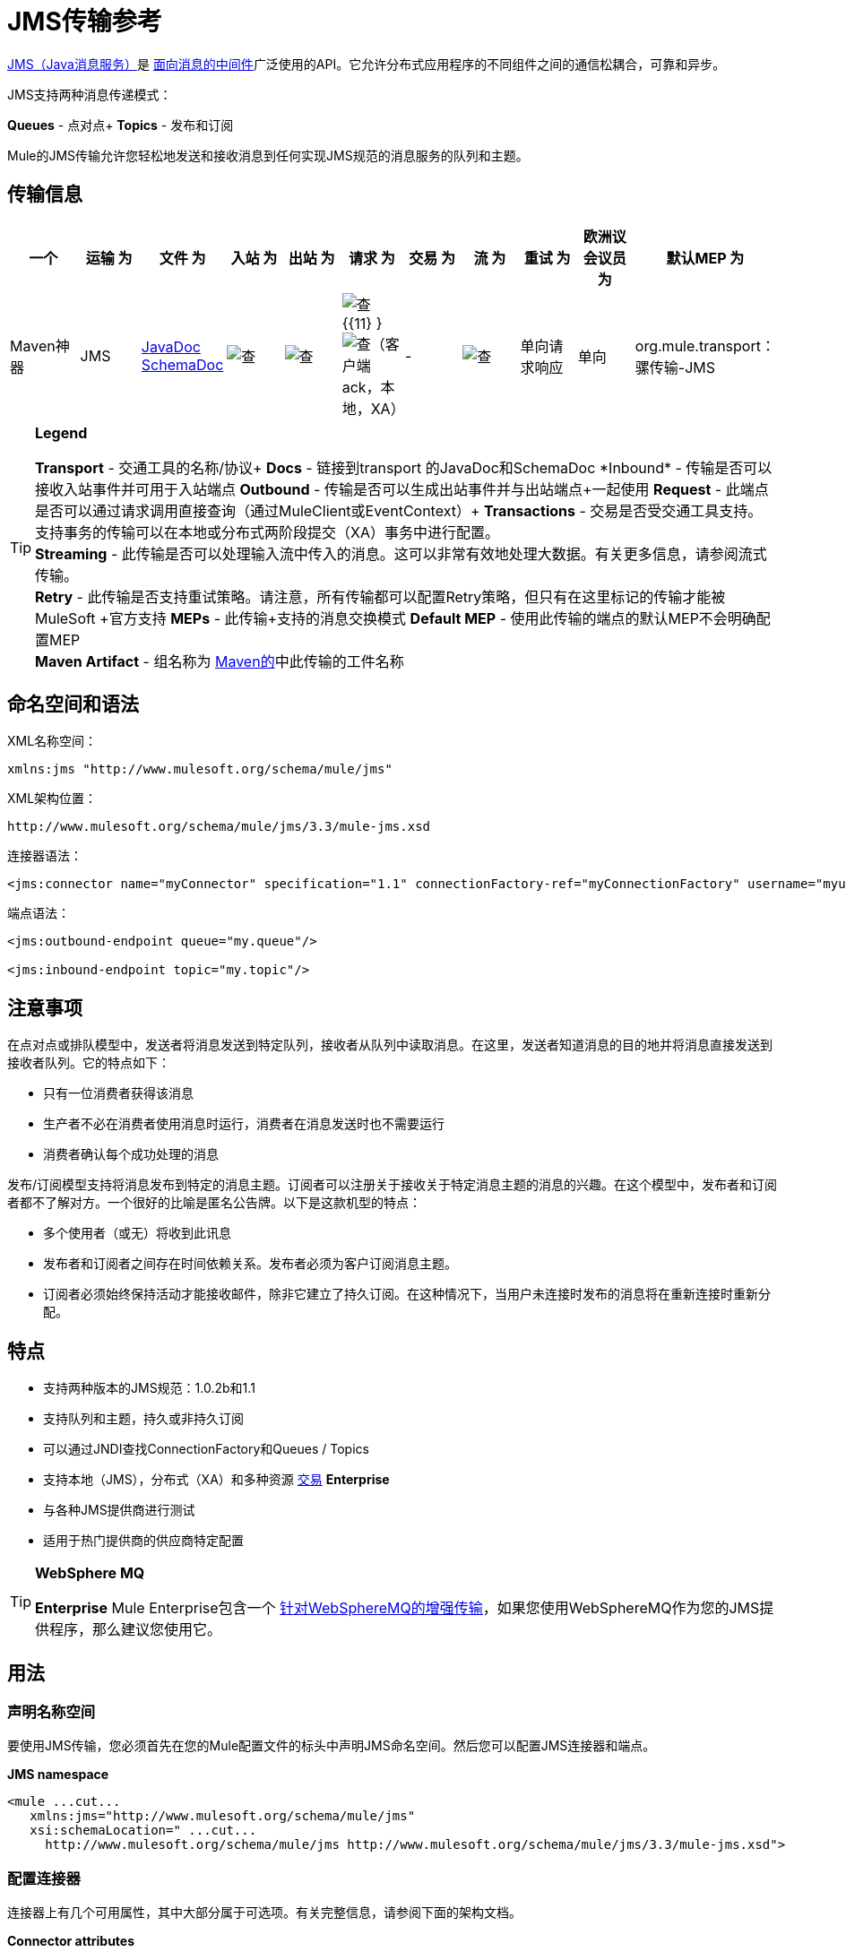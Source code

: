 =  JMS传输参考

http://java.sun.com/products/jms/docs.html[JMS（Java消息服务）]是 http://en.wikipedia.org/wiki/Message_Oriented_Middleware[面向消息的中间件]广泛使用的API。它允许分布式应用程序的不同组件之间的通信松耦合，可靠和异步。

JMS支持两种消息传递模式：

*Queues*  - 点对点+
*Topics*  - 发布和订阅

Mule的JMS传输允许您轻松地发送和接收消息到任何实现JMS规范的消息服务的队列和主题。

== 传输信息

[%header,cols="10,9,9,9,9,9,9,9,9,9,9"]
|===
一个|
运输

 为|
文件

 为|
入站

 为|
出站

 为|
请求

 为|
交易

 为|
流

 为|
重试

 为|
欧洲议会议员

 为|
默认MEP

 为|
Maven神器

| JMS  | http://www.mulesoft.org/docs/site/current3/apidocs/org/mule/transport/jms/package-summary.html[JavaDoc SchemaDoc]  | image:check.png[查]  | image:check.png[查]  | image:check.png[查] {{11} } image:check.png[查]（客户端ack，本地，XA） |   -   | image:check.png[查]  |单向请求响应 |单向 | org.mule.transport：骡传输-JMS
|===

[TIP]
====
*Legend*


*Transport*  - 交通工具的名称/协议+
  *Docs*  - 链接到transport +的JavaDoc和SchemaDoc
  *Inbound*  - 传输是否可以接收入站事件并可用于入站端点+
  *Outbound*  - 传输是否可以生成出站事件并与出站端点+一起使用
  *Request*  - 此端点是否可以通过请求调用直接查询（通过MuleClient或EventContext）+
  *Transactions*  - 交易是否受交通工具支持。支持事务的传输可以在本地或分布式两阶段提交（XA）事务中进行配置。 +
  *Streaming*  - 此传输是否可以处理输入流中传入的消息。这可以非常有效地处理大数据。有关更多信息，请参阅流式传输。 +
  *Retry*  - 此传输是否支持重试策略。请注意，所有传输都可以配置Retry策略，但只有在这里标记的传输才能被MuleSoft +官方支持
  *MEPs*  - 此传输+支持的消息交换模式
  *Default MEP*  - 使用此传输的端点的默认MEP不会明确配置MEP +
  *Maven Artifact*  - 组名称为 http://maven.apache.org/[Maven的]中此传输的工件名称
====

== 命名空间和语法

XML名称空间：

[source, xml, linenums]
----
xmlns:jms "http://www.mulesoft.org/schema/mule/jms"
----

XML架构位置：

[source, code, linenums]
----
http://www.mulesoft.org/schema/mule/jms/3.3/mule-jms.xsd
----

连接器语法：

[source, xml, linenums]
----
<jms:connector name="myConnector" specification="1.1" connectionFactory-ref="myConnectionFactory" username="myuser" password="mypass"/>
----

端点语法：

[source, xml, linenums]
----
<jms:outbound-endpoint queue="my.queue"/>
 
<jms:inbound-endpoint topic="my.topic"/>
----

== 注意事项

在点对点或排队模型中，发送者将消息发送到特定队列，接收者从队列中读取消息。在这里，发送者知道消息的目的地并将消息直接发送到接收者队列。它的特点如下：

* 只有一位消费者获得该消息
* 生产者不必在消费者使用消息时运行，消费者在消息发送时也不需要运行
* 消费者确认每个成功处理的消息

发布/订阅模型支持将消息发布到特定的消息主题。订阅者可以注册关于接收关于特定消息主题的消息的兴趣。在这个模型中，发布者和订阅者都不了解对方。一个很好的比喻是匿名公告牌。以下是这款机型的特点：

* 多个使用者（或无）将收到此讯息
* 发布者和订阅者之间存在时间依赖关系。发布者必须为客户订阅消息主题。
* 订阅者必须始终保持活动才能接收邮件，除非它建立了持久订阅。在这种情况下，当用户未连接时发布的消息将在重新连接时重新分配。

== 特点

* 支持两种版本的JMS规范：1.0.2b和1.1
* 支持队列和主题，持久或非持久订阅
* 可以通过JNDI查找ConnectionFactory和Queues / Topics
* 支持本地（JMS），分布式（XA）和多种资源 link:/mule-user-guide/v/3.3/transaction-management[交易] *Enterprise*
* 与各种JMS提供商进行测试
* 适用于热门提供商的供应商特定配置

[TIP]
====
*WebSphere MQ*

*Enterprise*
Mule Enterprise包含一个 link:/mule-user-guide/v/3.3/mule-wmq-transport-reference[针对WebSphereMQ的增强传输]，如果您使用WebSphereMQ作为您的JMS提供程序，那么建议您使用它。
====

== 用法

=== 声明名称空间

要使用JMS传输，您必须首先在您的Mule配置文件的标头中声明JMS命名空间。然后您可以配置JMS连接器和端点。

*JMS namespace*

[source, xml, linenums]
----
<mule ...cut...
   xmlns:jms="http://www.mulesoft.org/schema/mule/jms"
   xsi:schemaLocation=" ...cut...
     http://www.mulesoft.org/schema/mule/jms http://www.mulesoft.org/schema/mule/jms/3.3/mule-jms.xsd">
----

=== 配置连接器

连接器上有几个可用属性，其中大部分属于可选项。有关完整信息，请参阅下面的架构文档。

*Connector attributes*

[source, xml, linenums]
----
<jms:connector name="myConnector"
               acknowledgementMode="DUPS_OK_ACKNOWLEDGE"
               clientId="myClient"
               durable="true"
               noLocal="true"
               persistentDelivery="true"
               maxRedelivery="5"
               cacheJmsSessions="true"
               eagerConsumer="false"
               specification="1.1"
               numberOfConsumers="7"
               username="myuser"
               password="mypass" />
----

==== 配置ConnectionFactory

其中最重要的属性之一是`connectionFactory-ref`。这是对ConnectionFactory对象的引用，它将为您的JMS提供程序创建新的连接。该对象必须实现接口`javax.jms.ConnectionFactory`。

*ConnectionFactory*

[source, xml, linenums]
----
<spring:bean name="connectionFactory" class="com.foo.FooConnectionFactory"/>
 
<jms:connector name="jmsConnector1" connectionFactory-ref="connectionFactory" />
----

还有一些属性可以让你从JNDI上下文中查找ConnectionFactory：

*ConnectionFactory from JNDI*

[source, xml, linenums]
----
<jms:connector name="jmsConnector"
    jndiInitialFactory="com.sun.jndi.ldap.LdapCtxFactory"
    jndiProviderUrl="ldap://localhost:10389/"
    jndiProviderProperties-ref="providerProperties"
    connectionFactoryJndiName="cn=ConnectionFactory,dc=example,dc=com" />
----

=== 配置端点

==== 队列

[source, xml, linenums]
----
<jms:inbound-endpoint queue="my.queue"/>
 
<jms:outbound-endpoint queue="my.queue"/>
----

==== 主题

[source, xml, linenums]
----
<jms:inbound-endpoint topic="my.topic"/>
 
<jms:outbound-endpoint topic="my.topic"/>
----

默认情况下，Mule对某个主题的订阅是非持久性的（即，它只会在连接到主题时接收消息）。您可以通过在连接器上设置`durable`属性来使主题订阅持久。

当使用持久订阅时，JMS服务器需要一个持久名称来标识每个订阅者。默认情况下，Mule以`mule.<connector name>.<topic name>`格式生成持久名称。如果您想自己指定持久名称，则可以使用端点上的`durableName`属性来完成此操作。

*Durable Topic*

[source, xml, linenums]
----
<jms:connector name="jmsTopicConnector" durable="true"/>
 
<jms:inbound-endpoint topic="some.topic" durableName="sub1" />
<jms:inbound-endpoint topic="some.topic" durableName="sub2" />
<jms:inbound-endpoint topic="some.topic" durableName="sub3" />
----

[NOTE]
*Number of consumers* +
 +
就主题而言，端点上的消费者数量将设置为1。您可以通过在连接器上设置`numberOfConcurrentTransactedReceivers`或`numberOfConsumers`来覆盖此设置。

=== 变压器

应用于JMS端点的默认转换器如下所示：+
入站=

http://www.mulesoft.org/docs/site/current/apidocs/org/mule/transport/jms/transformers/JMSMessageToObject.html[JMSMessageToObject]

回应=

http://www.mulesoft.org/docs/site/current/apidocs/org/mule/transport/jms/transformers/ObjectToJMSMessage.html[ObjectToJMSMessage]

出站=

http://www.mulesoft.org/docs/site/current/apidocs/org/mule/transport/jms/transformers/ObjectToJMSMessage.html[ObjectToJMSMessage]

这些会自动转换为标准JMS消息类型或从标准JMS消息类型

[source, code, linenums]
----
javax.jms.TextMessage - java.lang.String
javax.jms.ObjectMessage - java.lang.Object
javax.jms.BytesMessage - byte[]
javax.jms.MapMessage - java.util.Map
javax.jms.StreamMessage - java.io.InputStream
----

=== 从JNDI查找JMS对象

如果您已在连接器上配置了JNDI上下文，则还可以使用jndiDestinations属性通过JNDI查找队列/主题。如果无法通过JNDI找到队列/主题，则将使用现有的JMS会话创建队列/主题，除非您还设置了forceJndiDestinations属性。

有两种不同的方式来配置JNDI设置：

. 使用连接器属性（不建议使用）：
+

[source, xml, linenums]
----
<jms:connector name="jmsConnector"
    jndiInitialFactory="com.sun.jndi.ldap.LdapCtxFactory"
    jndiProviderUrl="ldap://localhost:10389/"
    connectionFactoryJndiName="cn=ConnectionFactory,dc=example,dc=com"
    jndiDestinations="true"
    forceJndiDestinations="true"/>
----

. 使用JndiNameResolver。 JndiNameResolver使用JNDI按名称定义查找对象的策略。该策略包含一个接收名称并返回与该名称关联的对象的查找方法。

目前，该接口有两个简单的实现：

*SimpleJndiNameResolver*：使用JNDI上下文实例来搜索名称。该实例在名称解析器的完整生命周期中保持打开状态。

*CachedJndiNameResolver*：使用简单的缓存来存储以前解析的名称。为每个发送到JNDI服务器的请求创建一个JNDI上下文实例，然后释放该实例。可以清除缓存，重新启动名称解析器。

默认JNDI名称解析器示例：使用default-jndi-name-resolver标记定义名称解析器，然后向其添加适当的属性。

[source, xml, linenums]
----
<jms:activemq-connector name="jmsConnector"
                            jndiDestinations="true"
                            connectionFactoryJndiName="ConnectionFactory">
        <jms:default-jndi-name-resolver
                jndiInitialFactory="org.apache.activemq.jndi.ActiveMQInitialContextFactory"
                jndiProviderUrl="vm://localhost?broker.persistent=false&amp;broker.useJmx=false"
                jndiProviderProperties-ref="providerProperties"/>
    </jms:activemq-connector>
----

*Custom JNDI name resolver example*：使用custom-jndi-name-resolver标记定义名称解析器，然后使用Spring的属性格式添加适当的属性值。

[source, xml, linenums]
----
<jms:activemq-connector name="jmsConnector"
                            jndiDestinations="true"
                            connectionFactoryJndiName="ConnectionFactory">
        <jms:custom-jndi-name-resolver class="org.mule.transport.jms.jndi.CachedJndiNameResolver">
            <spring:property name="jndiInitialFactory" value="org.apache.activemq.jndi.ActiveMQInitialContextFactory"/>
            <spring:property name="jndiProviderUrl"
                             value="vm://localhost?broker.persistent=false&amp;broker.useJmx=false"/>
            <spring:property name="jndiProviderProperties" ref="providerProperties"/>
        </jms:custom-jndi-name-resolver>
    </jms:activemq-connector>
----

===  JmsConnector中的更改

JmsConnector定义中有一些属性更改。一些属性现在已被弃用，因为它们应该在JndiNameResolver中定义，然后在JmsConnector中使用该JndiNameResolver。

JmsConnector中的弃用属性：

*  jndiContext
*  jndiInitialFactory
*  jndiProviderUrl
*  jndiProviderProperties-REF

新增财产：

*  jndiNameResolver：用于设置适当的JndiNameResolver。可以使用JmsConnector定义中的default-jndi-name-resolver或custom-jndi-name-resolver标记进行设置。

===  JMS选择器

您可以将JMS选择器设置为入站端点上的过滤器。 JMS选择器只需在JMS使用者上设置过滤器表达式。

*JMS Selector*

[source, xml, linenums]
----
<jms:inbound-endpoint queue="important.queue">
    <jms:selector expression="JMSPriority=9"/>
</jms:inbound-endpoint>
----

===  JMS标题属性

一旦Mule接收到JMS消息，标准的JMS头如`JMSCorrelationID`和`JMSRedelivered`就可以作为MuleMessage对象的属性使用。

*Retrieving JMS Headers*

[source, code, linenums]
----
String corrId = (String) muleMessage.getProperty("JMSCorrelationID");
boolean redelivered =  muleMessage.getBooleanProperty("JMSRedelivered");
----

您可以用相同的方式访问消息上的任何自定义标题属性。

=== 配置事务轮询

*Enterprise*

JMS传输的企业版本可以使用`TransactedPollingJmsMessageReceiver`进行事务性轮询配置。

*Transactional Polling*

[source, xml, linenums]
----
<jms:connector ...cut...>
     <service-overrides transactedMessageReceiver="com.mulesoft.mule.transport.jms.TransactedPollingJmsMessageReceiver" />
</jms:connector>
 
<jms:inbound-endpoint queue="my.queue">
     <properties>
          <spring:entry key="pollingFrequency" value="5000" /> ❶
     </properties>
</jms:inbound-endpoint>
----

❶每个接收器轮询间隔5秒

=== 禁用回复消息

当传入消息设置了`replyTo`属性时，您可能希望禁用从单向JMS入站端点开始的流程上的自动回复消息。为此，请在流程中的任意位置设置以下变量，以防止Mule自动发送响应。

[source, xml, linenums]
----
<set-variable variableName="MULE_REPLYTO_STOP" value="true" doc:name="Variable"/>  
----

== 示例配置

*Example configuration*

[source, xml, linenums]
----
<mule ...cut...
  xmlns:jms="http://www.mulesoft.org/schema/mule/jms"
  xsi:schemaLocation="...cut...
    http://www.mulesoft.org/schema/mule/jms http://www.mulesoft.org/schema/mule/jms/3.3/mule-jms.xsd"> ❶
 
    <spring:bean name="connectionFactory" class="com.foo.FooConnectionFactory"/>
 
    <jms:connector name="jmsConnector" connectionFactory-ref="connectionFactory" username="myuser" password="mypass" />
 
    <flow name="MyFlow">
        <jms:inbound-endpoint queue="in" />
        <component class="com.foo.MyComponent" />
        <jms:outbound-endpoint queue="out" />
    </flow>
</mule>
----

❶导入JMS模式名称空间

*Example configuration with transactions*

[source, xml, linenums]
----
<mule ...cut...
  xmlns:jms="http://www.mulesoft.org/schema/mule/jms"
  xsi:schemaLocation="...cut...
    http://www.mulesoft.org/schema/mule/jms http://www.mulesoft.org/schema/mule/jms/3.3/mule-jms.xsd">
 
    <spring:bean name="connectionFactory" class="com.foo.FooConnectionFactory"/>
 
    <jms:connector name="jmsConnector" connectionFactory-ref="connectionFactory" username="myuser" password="mypass" />
 
    <flow name="MyFlow">
        <jms:inbound-endpoint queue="in">
            <jms:transaction action="ALWAYS_BEGIN" /> ❶
        </jms:inbound-endpoint>
        <component class="com.foo.MyComponent" />
        <jms:outbound-endpoint queue="out">
            <jms:transaction action="ALWAYS_JOIN" /> ❶
        </jms:outbound-endpoint>
    </flow>
</mule>
----

❶本地JMS事务

*Example configuration with exception strategy*

[source, xml, linenums]
----
<mule ...cut...
  xmlns:jms="http://www.mulesoft.org/schema/mule/jms"
  xsi:schemaLocation="...cut...
    http://www.mulesoft.org/schema/mule/jms http://www.mulesoft.org/schema/mule/jms/3.3/mule-jms.xsd">
 
    <spring:bean name="connectionFactory" class="com.foo.FooConnectionFactory"/>
 
    <jms:connector name="jmsConnector" connectionFactory-ref="connectionFactory" username="myuser" password="mypass" />
 
    <flow name="MyFlow">
        <jms:inbound-endpoint queue="in">
            <jms:transaction action="ALWAYS_BEGIN" />
        </jms:inbound-endpoint>
        <component class="com.foo.MyComponent" />
        <jms:outbound-endpoint queue="out">
            <jms:transaction action="ALWAYS_JOIN" />
        </jms:outbound-endpoint>
        <default-exception-strategy>
            <commit-transaction exception-pattern="com.foo.ExpectedExceptionType"/> ❶
            <jms:outbound-endpoint queue="dead.letter"> ❷
                <jms:transaction action="JOIN_IF_POSSIBLE" />
            </jms:outbound-endpoint>
        </default-exception-strategy>
    </flow>
</mule>
----

❶将`exception-pattern="*"`设置为捕获所有异常类型+
❷对错误消息实施死信队列

== 供应商特定配置

*Enterprise*

Mule Enterprise包含一个 link:/mule-user-guide/v/3.6/mule-wmq-transport-reference[针对WebSphereMQ的增强传输]，如果您使用WebSphereMQ作为您的JMS提供程序，那么建议您使用它。

http://activemq.apache.org/[ActiveMQ的]还广泛用于Mule，并且 link:/mule-user-guide/v/3.7/activemq-integration[简化配置]。

可以在这里找到配置其他JMS提供者的信息。请注意，这些信息可能会过时。

*  link:/mule-user-guide/v/3.6/hornetq-integration[HornetQ的]
*  link:/mule-user-guide/v/3.7/open-mq-integration[打开MQ]
*  link:/mule-user-guide/v/3.7/solace-jms[Solace JMS]
*  link:/mule-user-guide/v/3.6/tibco-ems-integration[Tibco EMS]

== 参考

=== 配置参考

=  JMS传输

JMS传输为通过JMS队列发送消息提供支持。

== 连接器

连接器元素配置通用连接器，用于通过JMS队列发送和接收消息。

<connector...>的{​​{0}}属性

[%header,cols="5*"]
|=====
| {名称{1}}输入 |必 |缺省 |说明
| connectionFactory-ref  |字符串 |否 |   |引用非连接工厂，这是非供应商JMS配置所必需的。
| redeliveryHandlerFactory-ref  |字符串 |否 |   |参考重新传送处理程序。
| acknowledgementMode  |枚举 |否 | AUTO_ACKNOWLEDGE  |使用的确认模式：AUTO_ACKNOWLEDGE，CLIENT_ACKNOWLEDGE或DUPS_OK_ACKNOWLEDGE。
| clientId  |字符串 |否 |   | JMS客户端的ID。
|耐久性 |布尔值 |否 |   |是否让所有主题订户持久。
| noLocal  |布尔值 |否 |   |如果设置为true，订阅者将不会收到由其自己的连接发布的消息。
| persistentDelivery  |布尔值 |否 |   |如果设置为true，则JMS提供程序会在发送消息时将其记录到稳定存储器中，如果交付不成功，可以恢复。如果消息在传输过程中丢失，客户认为应用程序会遇到问题，则客户会将其标记为持久消息。如果偶尔丢失的消息是可容忍的，则客户端将消息标记为非永久消息。客户使用交付模式告诉JMS提供商如何平衡消息传输可靠性/吞吐量。传送模式仅涵盖将消息传送到目的地。持续传送模式不保证在目的地保留消息，直到收到确认为止。客户应该假定消息保留策略是以管理方式设置的。消息保留策略管理从目的地到消息使用者的消息传递的可靠性。例如，如果客户的消息存储空间耗尽，则可能会丢弃由特定于站点的消息保留策略定义的一些消息。如果消息的传递模式是永久性的，并且目标具有足够的消息保留策略，则消息一定会由JMS提供程序一次性传递一次。
| honorQosHeaders  |布尔值 |否 |   |如果设置为true，则会遵守消息的QoS标头。如果为false（默认），则连接器设置将覆盖邮件标题。
| maxRedelivery  |整数 |否 |   |尝试重新传送邮件的最大次数。使用-1接受具有任何重新传送计数的邮件。
| cacheJmsSessions  |布尔值 |否 |   |是否缓存并重新使用JMS会话对象，而不是每次重新创建连接。注意：仅用于非事务性使用。
| eagerConsumer  |布尔值 |否 |   |是否在创建连接时创建使用者权限，而不是在轮询循环中使用延迟实例化。
|规范 |枚举 |否 | 1.0.2b  |要使用的JMS规范：1.0.2b（默认值）或1.1
|用户名 |字符串 |否 |   |连接的用户名
|密码 |字符串 |否 |   |连接的密码
| numberOfConsumers  |整数 |否 |   |将用于接收JMS消息的并发使用者数量。 （注意：如果你使用这个属性，你不应该配置'numberOfConcurrentTransactedReceivers'，它具有相同的效果。）
| jndiInitialFactory  |字符串 |否 |   |连接到JNDI时使用的初始工厂类。 DEPRECATED：使用jndiNameResolver-ref propertie来配置此值。
| jndiProviderUrl  |字符串 |否 |   |连接到JNDI时使用的URL。 DEPRECATED：使用jndiNameResolver-ref propertie来配置此值。
| jndiProviderProperties-ref  |字符串 |否 |   |引用包含其他提供程序属性的Map。 DEPRECATED：使用jndiNameResolver-ref propertie来配置此值。
| connectionFactoryJndiName  | string  | no  |   |从JNDI查找连接工厂时使用的名称。
| jndiDestinations  |布尔值 |否 |   |如果您想从JNDI查找队列或主题，而不是从会话。
| forceJndiDestinations  |布尔值 |否 |   |如果设置为true，则无法从JNDI检索主题或队列时Mule会失败。如果设置为false，则Mule将在JNDI查找失败时从JMS会话中创建主题或队列。
| disableTemporaryReplyToDestinations  |布尔值 |否 |   |如果设置为false（默认值），当Mule执行请求/响应调用时，自动设置为接收来自远程JMS调用的响应。
| embeddedMode  |布尔值 |否 | false  |某些应用程序服务器（如WebSphere AS）不允许在JMS对象上调用某些方法，有效限制可用功能。嵌入模式告诉骡子尽可能避免这些。默认为false。
|=====

<connector...>的{​​{0}}子元素

[%header,cols="34,33,33"]
|===
| {名称{1}}基数 |说明
| abstract-jndi-name-resolver  | 0..1  | jndi-name-resolver策略元素的占位符。
|===

== 入站端点

入站端点元素配置接收JMS消息的端点。

<inbound-endpoint...>的{​​{0}}属性

[%header,cols="5*"]
|====
| {名称{1}}输入 |必 |缺省 |说明
|持久名称 |字符串 |否 |   |（从2.2.2开始）允许指定持久主题订阅的名称。
|队列 |字符串 |否 |   |队列名称。该属性不能与主题属性一起使用（两者是独占的）。
|主题 |字符串 |否 |   |主题名称。 "topic:"前缀将自动添加。该属性不能与队列属性一起使用（两者是独占的）。
| disableTemporaryReplyToDestinations  |布尔值 |否 |   |如果设置为false（默认值），当Mule执行请求/响应调用时，自动设置为接收来自远程JMS调用的响应。
|====

<inbound-endpoint...>的{​​{0}}子元素

[%header%autowidth.spread]
|===
| {名称{1}}基数 |说明
|骡：抽象-XA的事务
| 0..1
|
|选择
| 0..1
|
|===

== 出站端点

入站端点元素配置JMS消息发送到的端点。

<outbound-endpoint...>的{​​{0}}属性

[%header,cols="5*"]
|====
| {名称{1}}输入 |必 |缺省 |说明
|队列 |字符串 |否 |   |队列名称。该属性不能与主题属性一起使用（两者是独占的）。
|主题 |字符串 |否 |   |主题名称。 "topic:"前缀将自动添加。该属性不能与队列属性一起使用（两者是独占的）。
| disableTemporaryReplyToDestinations  |布尔值 |否 |   |如果设置为false（默认值），当Mule执行请求/响应调用时，自动设置为接收来自远程JMS调用的响应。
|====

<outbound-endpoint...>的{​​{0}}子元素

[%header%autowidth.spread]
|===
| {名称{1}}基数 |说明
|骡：抽象-XA的事务
| 0..1
|
|选择
| 0..1
|
|===

== 端点

端点元素配置全局JMS端点定义。

<endpoint...>的{​​{0}}属性

[%header,cols="5*"]
|====
| {名称{1}}输入 |必 |缺省 |说明
|队列 |字符串 |否 |   |队列名称。该属性不能与主题属性一起使用（两者是独占的）。
|主题 |字符串 |否 |   |主题名称。 "topic:"前缀将自动添加。该属性不能与队列属性一起使用（两者是独占的）。
| disableTemporaryReplyToDestinations  |布尔值 |否 |   |如果设置为false（默认值），当Mule执行请求/响应调用时，自动设置为接收来自远程JMS调用的响应。
|====

<endpoint...>的{​​{0}}子元素

[%header%autowidth.spread]
|===
| {名称{1}}基数 |说明
|骡：抽象-XA的事务
| 0..1
|
|选择
| 0..1
|
|===

=== 变压器

这些是这种运输特有的变压器。请注意，这些会在启动时自动添加到Mule注册表中。当进行自动转换时，这些将在搜索正确的变压器时包含在内。

[%header,cols="2*"]
|======
| {名称{1}}说明
| jmsmessage-to-object-transformer  | jmsmessage-to-object-transformer元素配置一个转换器，通过提取消息负载将JMS消息转换为对象。
| object-to-jmsmessage-transformer  | object-to-jmsmessage-transformer元素配置一个转换器，它根据传入的对象将对象转换为五种类型的JMS消息之一：java .lang.String  - > javax.jms.TextMessage，byte []  - > javax.jms.BytesMessage，java.util.Map（原始类型） - > javax.jms.MapMessage，java.io.InputStream（或java.util 。基本类型列表） - > javax.jms.StreamMessage和java.lang.Serializable，包括java.util.Map，java.util.List和java.util.Set包含可序列化对象（包括基元）的对象 - > javax.jms.ObjectMessage。
|======

=== 过滤器

可以使用过滤器来控制允许哪些数据在流中继续。

[%header,cols="2*"]
|===
| {名称{1}}说明
|属性过滤器 |属性过滤器元素配置一个过滤器，允许您根据JMS属性过滤消息。
|===

== 自定义连接器

自定义连接器元素配置用于通过JMS队列发送和接收消息的自定义连接器。

==  Activemq连接器

activemq-connector元素配置JMS连接器的ActiveMQ版本。

<activemq-connector...>的{​​{0}}属性

[%header,cols="5*"]
|=====
| {名称{1}}输入 |必 |缺省 |说明
| connectionFactory-ref  |字符串 |否 |   |对连接工厂的可选引用。为供应商特定的JMS配置提供了默认连接工厂。
| redeliveryHandlerFactory-ref  |字符串 |否 |   |参考重新传送处理程序。
| acknowledgementMode  |枚举 |否 | AUTO_ACKNOWLEDGE  |使用的确认模式：AUTO_ACKNOWLEDGE，CLIENT_ACKNOWLEDGE或DUPS_OK_ACKNOWLEDGE。
| clientId  |字符串 |否 |   | JMS客户端的ID。
|耐久性 |布尔值 |否 |   |是否让所有主题订户持久。
| noLocal  |布尔值 |否 |   |如果设置为true，订阅者将不会收到由其自己的连接发布的消息。
| persistentDelivery  |布尔值 |否 |   |如果设置为true，则JMS提供程序会在发送消息时将其记录到稳定存储器中，如果交付不成功，可以恢复。如果消息在传输过程中丢失，客户认为应用程序会遇到问题，则客户会将其标记为持久消息。如果偶尔丢失的消息是可容忍的，则客户端将消息标记为非永久消息。客户使用交付模式告诉JMS提供商如何平衡消息传输可靠性/吞吐量。传送模式仅涵盖将消息传送到目的地。持续传送模式不保证在目的地保留消息，直到收到确认为止。客户应该假定消息保留策略是以管理方式设置的。消息保留策略管理从目的地到消息使用者的消息传递的可靠性。例如，如果客户的消息存储空间耗尽，则可能会丢弃由特定于站点的消息保留策略定义的一些消息。如果消息的传递模式是永久性的，并且目标具有足够的消息保留策略，则消息一定会由JMS提供程序一次性传递一次。
| honorQosHeaders  |布尔值 |否 |   |如果设置为true，则会遵守消息的QoS标头。如果为false（默认），则连接器设置将覆盖邮件标题。
| maxRedelivery  |整数 |否 |   |尝试重新传送邮件的最大次数。使用-1接受具有任何重新传送计数的邮件。
| cacheJmsSessions  |布尔值 |否 |   |是否缓存并重新使用JMS会话对象，而不是每次重新创建连接。注意：仅用于非事务性使用。
| eagerConsumer  |布尔值 |否 |   |是否在创建连接时创建使用者权限，而不是在轮询循环中使用延迟实例化。
|规范 |枚举 |否 | 1.0.2b  |要使用的JMS规范：1.0.2b（默认值）或1.1
|用户名 |字符串 |否 |   |连接的用户名
|密码 |字符串 |否 |   |连接的密码
| numberOfConsumers  |整数 |否 |   |将用于接收JMS消息的并发使用者数量。 （注意：如果你使用这个属性，你不应该配置'numberOfConcurrentTransactedReceivers'，它具有相同的效果。）
| jndiInitialFactory  |字符串 |否 |   |连接到JNDI时使用的初始工厂类。 DEPRECATED：使用jndiNameResolver-ref propertie来配置此值。
| jndiProviderUrl  |字符串 |否 |   |连接到JNDI时使用的URL。 DEPRECATED：使用jndiNameResolver-ref propertie来配置此值。
| jndiProviderProperties-ref  |字符串 |否 |   |引用包含其他提供程序属性的Map。 DEPRECATED：使用jndiNameResolver-ref propertie来配置此值。
| connectionFactoryJndiName  | string  | no  |   |从JNDI查找连接工厂时使用的名称。
| jndiDestinations  |布尔值 |否 |   |如果您想从JNDI查找队列或主题，而不是从会话。
| forceJndiDestinations  |布尔值 |否 |   |如果设置为true，则无法从JNDI检索主题或队列时Mule会失败。如果设置为false，则Mule将在JNDI查找失败时从JMS会话中创建主题或队列。
| disableTemporaryReplyToDestinations  |布尔值 |否 |   |如果设置为false（默认值），当Mule执行请求/响应调用时，自动设置为接收来自远程JMS调用的响应。
| embeddedMode  |布尔值 |否 | false  |某些应用程序服务器（如WebSphere AS）不允许在JMS对象上调用某些方法，有效限制可用功能。嵌入模式告诉骡子尽可能避免这些。默认为false。
| brokerURL  |字符串 |否 |   |用于连接到JMS服务器的URL。如果未设置，则默认值为vm：// localhost？broker.persistent = false＆broker.useJmx = false。
|=====

<activemq-connector...>的{​​{0}}子元素

[%header,cols="34,33,33"]
|===
| {名称{1}}基数 |说明
| abstract-jndi-name-resolver  | 0..1  | jndi-name-resolver策略元素的占位符。
|===

==  Activemq xa连接器

activemq-xa-connector元素用XA事务支持配置JMS连接器的ActiveMQ版本。

<activemq-xa-connector...>的{​​{0}}属性

[%header,cols="5*"]
|=====
| {名称{1}}输入 |必 |缺省 |说明
| connectionFactory-ref  |字符串 |否 |   |对连接工厂的可选引用。为供应商特定的JMS配置提供了默认连接工厂。
| redeliveryHandlerFactory-ref  |字符串 |否 |   |参考重新传送处理程序。
| acknowledgementMode  |枚举 |否 | AUTO_ACKNOWLEDGE  |使用的确认模式：AUTO_ACKNOWLEDGE，CLIENT_ACKNOWLEDGE或DUPS_OK_ACKNOWLEDGE。
| clientId  |字符串 |否 |   | JMS客户端的ID。
|耐久性 |布尔值 |否 |   |是否让所有主题订户持久。
| noLocal  |布尔值 |否 |   |如果设置为true，订阅者将不会收到由其自己的连接发布的消息。
| persistentDelivery  |布尔值 |否 |   |如果设置为true，则JMS提供程序会在发送消息时将其记录到稳定存储器中，如果交付不成功，可以恢复。如果消息在传输过程中丢失，客户认为应用程序会遇到问题，则客户会将其标记为持久消息。如果偶尔丢失的消息是可容忍的，则客户端将消息标记为非永久消息。客户使用交付模式告诉JMS提供商如何平衡消息传输可靠性/吞吐量。传送模式仅涵盖将消息传送到目的地。持续传送模式不保证在目的地保留消息，直到收到确认为止。客户应该假定消息保留策略是以管理方式设置的。消息保留策略管理从目的地到消息使用者的消息传递的可靠性。例如，如果客户的消息存储空间耗尽，则可能会丢弃由特定于站点的消息保留策略定义的一些消息。如果消息的传递模式是永久性的，并且目标具有足够的消息保留策略，则消息一定会由JMS提供程序一次性传递一次。
| honorQosHeaders  |布尔值 |否 |   |如果设置为true，则会遵守消息的QoS标头。如果为false（默认），则连接器设置将覆盖邮件标题。
| maxRedelivery  |整数 |否 |   |尝试重新传送邮件的最大次数。使用-1接受具有任何重新传送计数的邮件。
| cacheJmsSessions  |布尔值 |否 |   |是否缓存并重新使用JMS会话对象，而不是每次重新创建连接。注意：仅用于非事务性使用。
| eagerConsumer  |布尔值 |否 |   |是否在创建连接时创建使用者权限，而不是在轮询循环中使用延迟实例化。
|规范 |枚举 |否 | 1.0.2b  |要使用的JMS规范：1.0.2b（默认值）或1.1
|用户名 |字符串 |否 |   |连接的用户名
|密码 |字符串 |否 |   |连接的密码
| numberOfConsumers  |整数 |否 |   |将用于接收JMS消息的并发使用者数量。 （注意：如果你使用这个属性，你不应该配置'numberOfConcurrentTransactedReceivers'，它具有相同的效果。）
| jndiInitialFactory  |字符串 |否 |   |连接到JNDI时使用的初始工厂类。 DEPRECATED：使用jndiNameResolver-ref propertie来配置此值。
| jndiProviderUrl  |字符串 |否 |   |连接到JNDI时使用的URL。 DEPRECATED：使用jndiNameResolver-ref propertie来配置此值。
| jndiProviderProperties-ref  |字符串 |否 |   |引用包含其他提供程序属性的Map。 DEPRECATED：使用jndiNameResolver-ref propertie来配置此值。
| connectionFactoryJndiName  | string  | no  |   |从JNDI查找连接工厂时使用的名称。
| jndiDestinations  |布尔值 |否 |   |如果您想从JNDI查找队列或主题，而不是从会话。
| forceJndiDestinations  |布尔值 |否 |   |如果设置为true，则无法从JNDI检索主题或队列时Mule会失败。如果设置为false，则Mule将在JNDI查找失败时从JMS会话中创建主题或队列。
| disableTemporaryReplyToDestinations  |布尔值 |否 |   |如果设置为false（默认值），当Mule执行请求/响应调用时，自动设置为接收来自远程JMS调用的响应。
| embeddedMode  |布尔值 |否 | false  |某些应用程序服务器（如WebSphere AS）不允许在JMS对象上调用某些方法，有效限制可用功能。嵌入模式告诉骡子尽可能避免这些。默认为false。
| brokerURL  |字符串 |否 |   |用于连接到JMS服务器的URL。如果未设置，则默认值为vm：// localhost？broker.persistent = false＆broker.useJmx = false。
|=====

<activemq-xa-connector...>的{​​{0}}子元素

[%header,cols="34,33,33"]
|===
| {名称{1}}基数 |说明
| abstract-jndi-name-resolver  | 0..1  | jndi-name-resolver策略元素的占位符。
|===

==  Mulemq连接器

mulemq-connector元素配置JMS连接器的MuleMQ版本。

<mulemq-connector...>的{​​{0}}属性

[%header,cols="5*"]
|=====
| {名称{1}}输入 |必 |缺省 |说明
| connectionFactory-ref  |字符串 |否 |   |对连接工厂的可选引用。为供应商特定的JMS配置提供了默认连接工厂。
| redeliveryHandlerFactory-ref  |字符串 |否 |   |参考重新传送处理程序。
| acknowledgementMode  |枚举 |否 | AUTO_ACKNOWLEDGE  |使用的确认模式：AUTO_ACKNOWLEDGE，CLIENT_ACKNOWLEDGE或DUPS_OK_ACKNOWLEDGE。
| clientId  |字符串 |否 |   | JMS客户端的ID。
|耐久性 |布尔值 |否 |   |是否让所有主题订户持久。
| noLocal  |布尔值 |否 |   |如果设置为true，订阅者将不会收到由其自己的连接发布的消息。
| persistentDelivery  |布尔值 |否 |   |如果设置为true，则JMS提供程序会在发送消息时将其记录到稳定存储器中，如果交付不成功，可以恢复。如果消息在传输过程中丢失，客户认为应用程序会遇到问题，则客户会将其标记为持久消息。如果偶尔丢失的消息是可容忍的，则客户端将消息标记为非永久消息。客户使用交付模式告诉JMS提供商如何平衡消息传输可靠性/吞吐量。传送模式仅涵盖将消息传送到目的地。持续传送模式不保证在目的地保留消息，直到收到确认为止。客户应该假定消息保留策略是以管理方式设置的。消息保留策略管理从目的地到消息使用者的消息传递的可靠性。例如，如果客户的消息存储空间耗尽，则可能会丢弃由特定于站点的消息保留策略定义的一些消息。如果消息的传递模式是永久性的，并且目标具有足够的消息保留策略，则消息一定会由JMS提供程序一次性传递一次。
| honorQosHeaders  |布尔值 |否 |   |如果设置为true，则会遵守消息的QoS标头。如果为false（默认），则连接器设置将覆盖邮件标题。
| maxRedelivery  |整数 |否 |   |尝试重新传送邮件的最大次数。使用-1接受具有任何重新传送计数的邮件。
| cacheJmsSessions  |布尔值 |否 |   |是否缓存并重新使用JMS会话对象，而不是每次重新创建连接。注意：仅用于非事务性使用。
| eagerConsumer  |布尔值 |否 |   |是否在创建连接时创建使用者权限，而不是在轮询循环中使用延迟实例化。
|规范 |枚举 |否 | 1.0.2b  |要使用的JMS规范：1.0.2b（默认值）或1.1
|用户名 |字符串 |否 |   |连接的用户名
|密码 |字符串 |否 |   |连接的密码
| numberOfConsumers  |整数 |否 |   |将用于接收JMS消息的并发使用者数量。 （注意：如果你使用这个属性，你不应该配置'numberOfConcurrentTransactedReceivers'，它具有相同的效果。）
| jndiInitialFactory  |字符串 |否 |   |连接到JNDI时使用的初始工厂类。 DEPRECATED：使用jndiNameResolver-ref propertie来配置此值。
| jndiProviderUrl  |字符串 |否 |   |连接到JNDI时使用的URL。 DEPRECATED：使用jndiNameResolver-ref propertie来配置此值。
| jndiProviderProperties-ref  |字符串 |否 |   |引用包含其他提供程序属性的Map。 DEPRECATED：使用jndiNameResolver-ref propertie来配置此值。
| connectionFactoryJndiName  | string  | no  |   |从JNDI查找连接工厂时使用的名称。
| jndiDestinations  |布尔值 |否 |   |如果您想从JNDI查找队列或主题，而不是从会话。
| forceJndiDestinations  |布尔值 |否 |   |如果设置为true，则无法从JNDI检索主题或队列时Mule会失败。如果设置为false，则Mule将在JNDI查找失败时从JMS会话中创建主题或队列。
| disableTemporaryReplyToDestinations  |布尔值 |否 |   |如果设置为false（默认值），当Mule执行请求/响应调用时，自动设置为接收来自远程JMS调用的响应。
| embeddedMode  |布尔值 |否 | false  |某些应用程序服务器（如WebSphere AS）不允许在JMS对象上调用某些方法，有效限制可用功能。嵌入模式告诉骡子尽可能避免这些。默认为false。
| brokerURL  |字符串 |否 |   |用于连接到JMS服务器的URL。如果未设置，则默认值为nsp：// localhost：9000。使用逗号连接到群集单独的url时。
| bufferOutput  |字符串 |否 |排队 |指定客户端将用于将事件发送到领域的写入处理程序的类型。这可以是标准的，直接的或排队的。除非指定，否则使用标准。但是，为了获得更好的延迟，直接使用，这会影响CPU，因为每个写操作都没有被缓冲，而是直接刷新。排队的处理程序将改进CPU，并且可以提供更好的整体吞吐量，因为客户端和服务器之间会有一些缓冲。两种选择中最好的选择是标准，它会尝试直接写入，但会在吞吐量增加并影响CPU时退出并缓冲IO刷新。
| syncWrites  |布尔值 |否 | false  |设置每次写入存储器是否也会在文件系统上调用同步以确保写入所有数据到磁盘，默认为false。
| syncBatchSize  |整数 |否 | 50  |设置写同步批处理的大小，默认值为50，范围从1到Integer.MAX_VALUE。
|同步时间 |整数 |否 | 20  |设置同步批次之间的时间间隔，默认值为20毫秒，范围为1至Integer.MAX_VALUE。
| globalStoreCapacity  |整数 |否 | 5000  |将默认通道/队列容量设置设置为阻止发布主题或队列的其他事件完整，默认值是5000，有效范围是1到Integer.MAX_VALUE。
| maxUnackedSize  | integer  | no  | 100  |指定在开始删除最旧的默认事件之前，连接将保留在内存中的未确认事件的最大数量是100，范围是1到Integer.MAX_VALUE。
| useJMSEngine  |布尔值 |否 | true  |所有JMS主题要求此设置为true，但是，如果您希望使用不同的信道类型不同的扇出引擎（仅在MULEMQ +中），这可以设置为false。
| queueWindowSize  |整数 |否 | 100  |使用队列时，它指定服务器在确认之间每个数据块发送的消息数量，默认值是100，范围是1到Integer.MAX_VALUE。
| autoAckCount  |整数 |否 | 50  |选择自动确认模式时，不是确认每个事件，将确认每个第n个事件，默认是50，范围是1到Integer.MAX_VALUE。
| enableSharedDurable  |布尔值 |否 | false  |允许多个持久订阅者共享相同名称的主题，只有1个使用该事件。当第一次持久断开时，第二次将接管等等。默认为false。
| randomiseRNames  |布尔 |无 |真 |对于多个RNAME，随机化RNAME的能力对于群集节点之间的负载平衡非常有用。
| messageThreadPoolSize  | integer  | no  | 30  |指示每个连接将用于传递异步事件的最大线程数，默认值为30，范围为1到Integer.MAX_VALUE
| discOnClusterFailure  |布尔值 |否 | true  |指示客户端连接在群集失败时是否会断开连接，这将导致自动重新连接的发生，默认为true。
| initialRetryCount  |整数 |否 | 2  |连接尝试在启动时尝试连接到领域的最大尝试次数，默认值为2， 0是无限的，范围是Integer.MIN_VALUE到Integer.MAX_VALUE
| muleMqMaxRedelivery  |整数 |否 | 100  |这表示为每个消费者存储的重新发送的事件的地图大小，一旦达到此限制最旧的将被删除，默认值是100，范围是1到100
| retryCommit  |布尔值 |否 | false  |如果事务处理会话提交失败，如果为true，则将重试提交，直到成功或者由于事务超时而失败，则默认为false。
| enableMultiplexedConnections  |布尔 |否 | false  |如果这是真的，会话将被多路复用到一个连接上，否则会创建一个新的套接字每个会话中，默认为false。
|=====

<mulemq-connector...>的{​​{0}}子元素

[%header,cols="34,33,33"]
|===
| {名称{1}}基数 |说明
| abstract-jndi-name-resolver  | 0..1  | jndi-name-resolver策略元素的占位符。
|===

==  Mulemq xa连接器

mulemq-xa-connector元素配置JMS XA连接器的MuleMQ版本。

<mulemq-xa-connector...>的{​​{0}}属性

[%header,cols="5*"]
|=====
| {名称{1}}输入 |必 |缺省 |说明
| connectionFactory-ref  |字符串 |否 |   |对连接工厂的可选引用。为供应商特定的JMS配置提供了默认连接工厂。
| redeliveryHandlerFactory-ref  |字符串 |否 |   |参考重新传送处理程序。
| acknowledgementMode  |枚举 |否 | AUTO_ACKNOWLEDGE  |使用的确认模式：AUTO_ACKNOWLEDGE，CLIENT_ACKNOWLEDGE或DUPS_OK_ACKNOWLEDGE。
| clientId  |字符串 |否 |   | JMS客户端的ID。
|耐久性 |布尔值 |否 |   |是否让所有主题订户持久。
| noLocal  |布尔值 |否 |   |如果设置为true，订阅者将不会收到由其自己的连接发布的消息。
| persistentDelivery  |布尔值 |否 |   |如果设置为true，则JMS提供程序会在发送消息时将其记录到稳定存储器中，如果交付不成功，可以恢复。如果消息在传输过程中丢失，客户认为应用程序会遇到问题，则客户会将其标记为持久消息。如果偶尔丢失的消息是可容忍的，则客户端将消息标记为非永久消息。客户使用交付模式告诉JMS提供商如何平衡消息传输可靠性/吞吐量。传送模式仅涵盖将消息传送到目的地。持续传送模式不保证在目的地保留消息，直到收到确认为止。客户应该假定消息保留策略是以管理方式设置的。消息保留策略管理从目的地到消息使用者的消息传递的可靠性。例如，如果客户的消息存储空间耗尽，则可能会丢弃由特定于站点的消息保留策略定义的一些消息。如果消息的传递模式是永久性的，并且目标具有足够的消息保留策略，则消息一定会由JMS提供程序一次性传递一次。
| honorQosHeaders  |布尔值 |否 |   |如果设置为true，则会遵守消息的QoS标头。如果为false（默认），则连接器设置将覆盖邮件标题。
| maxRedelivery  |整数 |否 |   |尝试重新传送邮件的最大次数。使用-1接受具有任何重新传送计数的邮件。
| cacheJmsSessions  |布尔值 |否 |   |是否缓存并重新使用JMS会话对象，而不是每次重新创建连接。注意：仅用于非事务性使用。
| eagerConsumer  |布尔值 |否 |   |是否在创建连接时创建使用者权限，而不是在轮询循环中使用延迟实例化。
|规范 |枚举 |否 | 1.0.2b  |要使用的JMS规范：1.0.2b（默认值）或1.1
|用户名 |字符串 |否 |   |连接的用户名
|密码 |字符串 |否 |   |连接的密码
| numberOfConsumers  |整数 |否 |   |将用于接收JMS消息的并发使用者数量。 （注意：如果你使用这个属性，你不应该配置'numberOfConcurrentTransactedReceivers'，它具有相同的效果。）
| jndiInitialFactory  |字符串 |否 |   |连接到JNDI时使用的初始工厂类。 DEPRECATED：使用jndiNameResolver-ref propertie来配置此值。
| jndiProviderUrl  |字符串 |否 |   |连接到JNDI时使用的URL。 DEPRECATED：使用jndiNameResolver-ref propertie来配置此值。
| jndiProviderProperties-ref  |字符串 |否 |   |引用包含其他提供程序属性的Map。 DEPRECATED：使用jndiNameResolver-ref propertie来配置此值。
| connectionFactoryJndiName  | string  | no  |   |从JNDI查找连接工厂时使用的名称。
| jndiDestinations  |布尔值 |否 |   |如果您想从JNDI查找队列或主题，而不是从会话。
| forceJndiDestinations  |布尔值 |否 |   |如果设置为true，则无法从JNDI检索主题或队列时Mule会失败。如果设置为false，则Mule将在JNDI查找失败时从JMS会话中创建主题或队列。
| disableTemporaryReplyToDestinations  |布尔值 |否 |   |如果设置为false（默认值），当Mule执行请求/响应调用时，自动设置为接收来自远程JMS调用的响应。
| embeddedMode  |布尔值 |否 | false  |某些应用程序服务器（如WebSphere AS）不允许在JMS对象上调用某些方法，有效限制可用功能。嵌入模式告诉骡子尽可能避免这些。默认为false。
| brokerURL  |字符串 |否 |   |用于连接到JMS服务器的URL。如果未设置，则默认值为nsp：// localhost：9000。使用逗号连接到群集单独的url时。
| bufferOutput  |字符串 |否 |排队 |指定客户端将用于将事件发送到领域的写入处理程序的类型。这可以是标准的，直接的或排队的。除非指定，否则使用标准。但是，为了获得更好的延迟，直接使用，这会影响CPU，因为每个写操作都没有被缓冲，而是直接刷新。排队的处理程序将改进CPU，并且可以提供更好的整体吞吐量，因为客户端和服务器之间会有一些缓冲。两种选择中最好的选择是标准，它会尝试直接写入，但会在吞吐量增加并影响CPU时退出并缓冲IO刷新。
| syncWrites  |布尔值 |否 | false  |设置每次写入存储器是否也会在文件系统上调用同步以确保写入所有数据到磁盘，默认为false。
| syncBatchSize  |整数 |否 | 50  |设置写同步批处理的大小，默认值为50，范围从1到Integer.MAX_VALUE。
|同步时间 |整数 |否 | 20  |设置同步批次之间的时间间隔，默认值为20毫秒，范围为1至Integer.MAX_VALUE。
| globalStoreCapacity  |整数 |否 | 5000  |将默认通道/队列容量设置设置为阻止发布主题或队列的其他事件完整，默认值是5000，有效范围是1到Integer.MAX_VALUE。
| maxUnackedSize  | integer  | no  | 100  |指定在开始删除最旧的默认事件之前，连接将保留在内存中的未确认事件的最大数量是100，范围是1到Integer.MAX_VALUE。
| useJMSEngine  |布尔值 |否 | true  |所有JMS主题要求此设置为true，但是，如果您希望使用不同的信道类型不同的扇出引擎（仅在MULEMQ +中），这可以设置为false。
| queueWindowSize  |整数 |否 | 100  |使用队列时，它指定服务器在确认之间每个数据块发送的消息数量，默认值是100，范围是1到Integer.MAX_VALUE。
| autoAckCount  |整数 |否 | 50  |选择自动确认模式时，不是确认每个事件，将确认每个第n个事件，默认是50，范围是1到Integer.MAX_VALUE。
| enableSharedDurable  |布尔值 |否 | false  |允许多个持久订阅者共享相同名称的主题，只有1个使用该事件。当第一次持久断开时，第二次将接管等等。默认为false。
| randomiseRNames  |布尔 |无 |真 |对于多个RNAME，随机化RNAME的能力对于群集节点之间的负载平衡非常有用。
| messageThreadPoolSize  | integer  | no  | 30  |指示每个连接将用于传递异步事件的最大线程数，默认值为30，范围为1到Integer.MAX_VALUE
| discOnClusterFailure  |布尔值 |否 | true  |指示客户端连接在群集失败时是否会断开连接，这将导致自动重新连接的发生，默认为true。
| initialRetryCount  |整数 |否 | 2  |连接尝试在启动时尝试连接到领域的最大尝试次数，默认值为2， 0是无限的，范围是Integer.MIN_VALUE到Integer.MAX_VALUE
| muleMqMaxRedelivery  |整数 |否 | 100  |这表示为每个消费者存储的重新发送的事件的地图大小，一旦达到此限制最旧的将被删除，默认值是100，范围是1到100
| retryCommit  |布尔值 |否 | false  |如果事务处理会话提交失败，如果为true，则将重试提交，直到成功或者由于事务超时而失败，则默认为false。
| enableMultiplexedConnections  |布尔 |否 | false  |如果这是真的，会话将被多路复用到一个连接上，否则会创建一个新的套接字每个会话中，默认为false。
|=====

<mulemq-xa-connector...>的{​​{0}}子元素

[%header,cols="34,33,33"]
|===
| {名称{1}}基数 |说明
| abstract-jndi-name-resolver  | 0..1  | jndi-name-resolver策略元素的占位符。
|===

==  Weblogic连接器

weblogic-connector元素配置JMS连接器的WebLogic版本。

<weblogic-connector...>的{​​{0}}属性

[%header,cols="5*"]
|=====
| {名称{1}}输入 |必 |缺省 |说明
| connectionFactory-ref  |字符串 |否 |   |对连接工厂的可选引用。为供应商特定的JMS配置提供了默认连接工厂。
| redeliveryHandlerFactory-ref  |字符串 |否 |   |参考重新传送处理程序。
| acknowledgementMode  |枚举 |否 | AUTO_ACKNOWLEDGE  |使用的确认模式：AUTO_ACKNOWLEDGE，CLIENT_ACKNOWLEDGE或DUPS_OK_ACKNOWLEDGE。
| clientId  |字符串 |否 |   | JMS客户端的ID。
|耐久性 |布尔值 |否 |   |是否让所有主题订户持久。
| noLocal  |布尔值 |否 |   |如果设置为true，订阅者将不会收到由其自己的连接发布的消息。
| persistentDelivery  |布尔值 |否 |   |如果设置为true，则JMS提供程序会在发送消息时将其记录到稳定存储器中，如果交付不成功，可以恢复。如果消息在传输过程中丢失，客户认为应用程序会遇到问题，则客户会将其标记为持久消息。如果偶尔丢失的消息是可容忍的，则客户端将消息标记为非永久消息。客户使用交付模式告诉JMS提供商如何平衡消息传输可靠性/吞吐量。传送模式仅涵盖将消息传送到目的地。持续传送模式不保证在目的地保留消息，直到收到确认为止。客户应该假定消息保留策略是以管理方式设置的。消息保留策略管理从目的地到消息使用者的消息传递的可靠性。例如，如果客户的消息存储空间耗尽，则可能会丢弃由特定于站点的消息保留策略定义的一些消息。如果消息的传递模式是永久性的，并且目标具有足够的消息保留策略，则消息一定会由JMS提供程序一次性传递一次。
| honorQosHeaders  |布尔值 |否 |   |如果设置为true，则会遵守消息的QoS标头。如果为false（默认），则连接器设置将覆盖邮件标题。
| maxRedelivery  |整数 |否 |   |尝试重新传送邮件的最大次数。使用-1接受具有任何重新传送计数的邮件。
| cacheJmsSessions  |布尔值 |否 |   |是否缓存并重新使用JMS会话对象，而不是每次重新创建连接。注意：仅用于非事务性使用。
| eagerConsumer  |布尔值 |否 |   |是否在创建连接时创建使用者权限，而不是在轮询循环中使用延迟实例化。
|规范 |枚举 |否 | 1.0.2b  |要使用的JMS规范：1.0.2b（默认值）或1.1
|用户名 |字符串 |否 |   |连接的用户名
|密码 |字符串 |否 |   |连接的密码
| numberOfConsumers  |整数 |否 |   |将用于接收JMS消息的并发使用者数量。 （注意：如果你使用这个属性，你不应该配置'numberOfConcurrentTransactedReceivers'，它具有相同的效果。）
| jndiInitialFactory  |字符串 |否 |   |连接到JNDI时使用的初始工厂类。 DEPRECATED：使用jndiNameResolver-ref propertie来配置此值。
| jndiProviderUrl  |字符串 |否 |   |连接到JNDI时使用的URL。 DEPRECATED：使用jndiNameResolver-ref propertie来配置此值。
| jndiProviderProperties-ref  |字符串 |否 |   |引用包含其他提供程序属性的Map。 DEPRECATED：使用jndiNameResolver-ref propertie来配置此值。
| connectionFactoryJndiName  | string  | no  |   |从JNDI查找连接工厂时使用的名称。
| jndiDestinations  |布尔值 |否 |   |如果您想从JNDI查找队列或主题，而不是从会话。
| forceJndiDestinations  |布尔值 |否 |   |如果设置为true，则无法从JNDI检索主题或队列时Mule会失败。如果设置为false，则Mule将在JNDI查找失败时从JMS会话中创建主题或队列。
| disableTemporaryReplyToDestinations  |布尔值 |否 |   |如果设置为false（默认值），当Mule执行请求/响应调用时，自动设置为接收来自远程JMS调用的响应。
| embeddedMode  |布尔值 |否 | false  |某些应用程序服务器（如WebSphere AS）不允许在JMS对象上调用某些方法，有效限制可用功能。嵌入模式告诉骡子尽可能避免这些。默认为false。
|=====

<weblogic-connector...>的{​​{0}}子元素

[%header,cols="34,33,33"]
|===
| {名称{1}}基数 |说明
| abstract-jndi-name-resolver  | 0..1  | jndi-name-resolver策略元素的占位符。
|===

==  Websphere连接器

websphere连接器元素配置WebSphere版本的JMS连接器。

<websphere-connector...>的{​​{0}}属性

[%header,cols="5*"]
|=====
| {名称{1}}输入 |必 |缺省 |说明
| connectionFactory-ref  |字符串 |否 |   |对连接工厂的可选引用。为供应商特定的JMS配置提供了默认连接工厂。
| redeliveryHandlerFactory-ref  |字符串 |否 |   |参考重新传送处理程序。
| acknowledgementMode  |枚举 |否 | AUTO_ACKNOWLEDGE  |使用的确认模式：AUTO_ACKNOWLEDGE，CLIENT_ACKNOWLEDGE或DUPS_OK_ACKNOWLEDGE。
| clientId  |字符串 |否 |   | JMS客户端的ID。
|耐久性 |布尔值 |否 |   |是否让所有主题订户持久。
| noLocal  |布尔值 |否 |   |如果设置为true，订阅者将不会收到由其自己的连接发布的消息。
| persistentDelivery  |布尔值 |否 |   |如果设置为true，则JMS提供程序会在发送消息时将其记录到稳定存储器中，如果交付不成功，可以恢复。如果消息在传输过程中丢失，客户认为应用程序会遇到问题，则客户会将其标记为持久消息。如果偶尔丢失的消息是可容忍的，则客户端将消息标记为非永久消息。客户使用交付模式告诉JMS提供商如何平衡消息传输可靠性/吞吐量。传送模式仅涵盖将消息传送到目的地。持续传送模式不保证在目的地保留消息，直到收到确认为止。客户应该假定消息保留策略是以管理方式设置的。消息保留策略管理从目的地到消息使用者的消息传递的可靠性。例如，如果客户的消息存储空间耗尽，则可能会丢弃由特定于站点的消息保留策略定义的一些消息。如果消息的传递模式是永久性的，并且目标具有足够的消息保留策略，则消息一定会由JMS提供程序一次性传递一次。
| honorQosHeaders  |布尔值 |否 |   |如果设置为true，则会遵守消息的QoS标头。如果为false（默认），则连接器设置将覆盖邮件标题。
| maxRedelivery  |整数 |否 |   |尝试重新传送邮件的最大次数。使用-1接受具有任何重新传送计数的邮件。
| cacheJmsSessions  |布尔值 |否 |   |是否缓存并重新使用JMS会话对象，而不是每次重新创建连接。注意：仅用于非事务性使用。
| eagerConsumer  |布尔值 |否 |   |是否在创建连接时创建使用者权限，而不是在轮询循环中使用延迟实例化。
|规范 |枚举 |否 | 1.0.2b  |要使用的JMS规范：1.0.2b（默认值）或1.1
|用户名 |字符串 |否 |   |连接的用户名
|密码 |字符串 |否 |   |连接的密码
| numberOfConsumers  |整数 |否 |   |将用于接收JMS消息的并发使用者数量。 （注意：如果你使用这个属性，你不应该配置'numberOfConcurrentTransactedReceivers'，它具有相同的效果。）
| jndiInitialFactory  |字符串 |否 |   |连接到JNDI时使用的初始工厂类。 DEPRECATED：使用jndiNameResolver-ref propertie来配置此值。
| jndiProviderUrl  |字符串 |否 |   |连接到JNDI时使用的URL。 DEPRECATED：使用jndiNameResolver-ref propertie来配置此值。
| jndiProviderProperties-ref  |字符串 |否 |   |引用包含其他提供程序属性的Map。 DEPRECATED：使用jndiNameResolver-ref propertie来配置此值。
| connectionFactoryJndiName  | string  | no  |   |从JNDI查找连接工厂时使用的名称。
| jndiDestinations  |布尔值 |否 |   |如果您想从JNDI查找队列或主题，而不是从会话。
| forceJndiDestinations  |布尔值 |否 |   |如果设置为true，则无法从JNDI检索主题或队列时Mule会失败。如果设置为false，则Mule将在JNDI查找失败时从JMS会话中创建主题或队列。
| disableTemporaryReplyToDestinations  |布尔值 |否 |   |如果设置为false（默认值），当Mule执行请求/响应调用时，自动设置为接收来自远程JMS调用的响应。
| embeddedMode  |布尔值 |否 | false  |某些应用程序服务器（如WebSphere AS）不允许在JMS对象上调用某些方法，有效限制可用功能。嵌入模式告诉骡子尽可能避免这些。默认为false。
|=====

<websphere-connector...>的{​​{0}}子元素

[%header,cols="34,33,33"]
|===
| {名称{1}}基数 |说明
| abstract-jndi-name-resolver  | 0..1  | jndi-name-resolver策略元素的占位符。
|===

== 事务

事务元素配置一个事务。事务处理允许将一系列操作分组在一起，以便在出现故障时将它们回滚。设置操作（例如ALWAYS_BEGIN或JOIN_IF_POSSIBLE）以及事务的超时设置。

<transaction...>的{​​{0}}子元素

[%header,cols="34,33,33"]
|===
| {名称{1}}基数 |说明
|===

== 客户端确认交易

client-ack-transaction元素配置客户端确认事务，该事务与事务相同但带有消息确认。客户端确认没有回滚的概念，但是此事务对于控制消息从目的地消耗的方式很有用。

<client-ack-transaction...>的{​​{0}}子元素

[%header,cols="34,33,33"]
|===
| {名称{1}}基数 |说明
|===

== 默认的jndi名称解析器

<default-jndi-name-resolver...>的{​​{0}}属性

[%header,cols="5*"]
|=====
| {名称{1}}输入 |必 |缺省 |说明
| jndiInitialFactory  |字符串 |是 |   |连接到JNDI时使用的初始工厂类。
| jndiProviderUrl  |字符串 |是 |   |连接到JNDI时使用的URL。
| jndiProviderProperties-ref  |字符串 |否 |   |引用包含其他提供程序属性的Map。
| initialContextFactory-ref  |字符串 |否 |   |引用将用于创建JDNI上下文的javax.naming.spi.InitialContextFactory实现。
|=====

<default-jndi-name-resolver...>的{​​{0}}子元素

[%header,cols="34,33,33"]
|===
| {名称{1}}基数 |说明
|===

== 自定义jndi名称解析器

<custom-jndi-name-resolver...>的{​​{0}}属性

[%header,cols="5*"]
|=====
| {名称{1}}输入 |必 |缺省 |说明
|类 |类名 |是 |   | LifecycleAdapter接口的实现。
|=====

<custom-jndi-name-resolver...>的{​​{0}}子元素

[%header,cols="34,33,33"]
|====
| {名称{1}}基数 |说明
| spring：property  | 0 .. *  |自定义配置的Spring样式属性元素。
|====

===  XML架构

按如下所示为该模块导入XML模式：

[source, xml, linenums]
----
xmlns:jms="http://www.mulesoft.org/schema/mule/jms"
xsi:schemaLocation="http://www.mulesoft.org/schema/mule/jms  http://www.mulesoft.org/schema/mule/jms/3.3/mule-jms.xsd"
----

已完成 http://www.mulesoft.org/docs/site/current3/schemadocs/namespaces/http_www_mulesoft_org_schema_mule_jms/namespace-overview.html[模式参考文档]。

=== 的Javadoc

这个运输的Javadoc可以在下面找到：

http://www.mulesoft.org/docs/site/current/apidocs/org/mule/transport/jms/package-summary.html[JMS运输Javadoc]

=== 的Maven

如果您使用Maven构建应用程序，请使用以下groupId / artifactId将此模块作为依赖项包含在内：

[source, xml, linenums]
----
<dependency>
  <groupId>org.mule.transports</groupId>
  <artifactId>mule-transport-jms</artifactId>
</dependency>
----

== 注意事项

1.0.2b规范的局限性是仅支持每个ConnectionFactory的队列或主题。如果您同时需要，则需要配置两个单独的连接器，一个引用`QueueConnectionFactory`，另一个引用`TopicConnectionFactory`。然后，您可以使用`connector-ref`属性消除端点的歧义。

*Workaround for 1.0.2b spec.*

[source, xml, linenums]
----
<spring:bean name="queueConnectionFactory" class="com.foo.QueueConnectionFactory"/>
<spring:bean name="topicConnectionFactory" class="com.foo.TopicConnectionFactory"/>
 
<jms:connector name="jmsQueueConnector" connectionFactory-ref="queueConnectionFactory" />
<jms:connector name="jmsTopicConnector" connectionFactory-ref="topicConnectionFactory" />
 
<jms:outbound-endpoint queue="my.queue1" connector-ref="jmsQueueConnector"/>
<jms:outbound-endpoint queue="my.queue2" connector-ref="jmsQueueConnector"/>
 
<jms:inbound-endpoint topic="my.topic" connector-ref="jmsTopicConnector"/>
----
